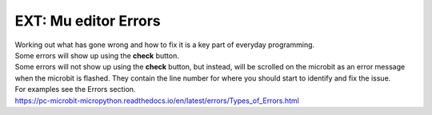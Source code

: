 ====================================================
EXT: Mu editor Errors
====================================================

| Working out what has gone wrong and how to fix it is a key part of everyday programming.
| Some errors will show up using the **check** button.
| Some errors will not show up using the **check** button, but instead, will be scrolled on the microbit as an error message when the microbit is flashed. They contain the line number for where you should start to identify and fix the issue.

| For examples see the Errors section.
| https://pc-microbit-micropython.readthedocs.io/en/latest/errors/Types_of_Errors.html
